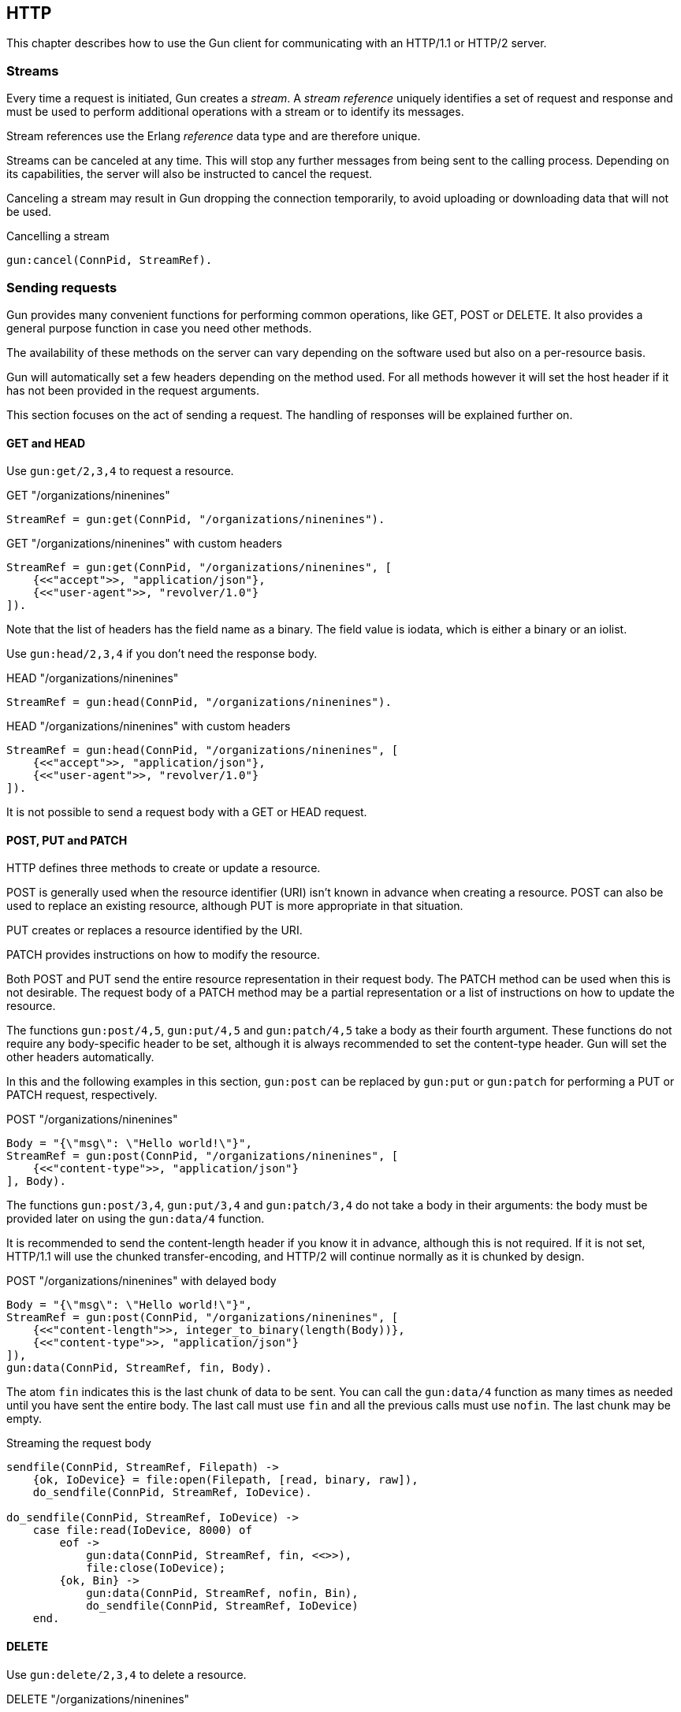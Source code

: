 [[http]]
== HTTP

This chapter describes how to use the Gun client for
communicating with an HTTP/1.1 or HTTP/2 server.

=== Streams

Every time a request is initiated,  Gun creates a _stream_.
A _stream reference_ uniquely identifies a set of request and
response and must be used to perform additional operations
with a stream or to identify its messages.

Stream references use the Erlang _reference_ data type and
are therefore unique.

Streams can be canceled at any time. This will stop any further
messages from being sent to the calling process. Depending on
its capabilities, the server will also be instructed to cancel
the request.

Canceling a stream may result in Gun dropping the connection
temporarily, to avoid uploading or downloading data that will
not be used.

.Cancelling a stream
[source,erlang]
----
gun:cancel(ConnPid, StreamRef).
----

=== Sending requests

Gun provides many convenient functions for performing common
operations, like GET, POST or DELETE. It also provides a
general purpose function in case you need other methods.

The availability of these methods on the server can vary
depending on the software used but also on a per-resource
basis.

Gun will automatically set a few headers depending on the
method used. For all methods however it will set the host
header if it has not been provided in the request arguments.

This section focuses on the act of sending a request. The
handling of responses will be explained further on.

==== GET and HEAD

Use `gun:get/2,3,4` to request a resource.

.GET "/organizations/ninenines"
[source,erlang]
----
StreamRef = gun:get(ConnPid, "/organizations/ninenines").
----

.GET "/organizations/ninenines" with custom headers
[source,erlang]
----
StreamRef = gun:get(ConnPid, "/organizations/ninenines", [
    {<<"accept">>, "application/json"},
    {<<"user-agent">>, "revolver/1.0"}
]).
----

Note that the list of headers has the field name as a binary.
The field value is iodata, which is either a binary or an
iolist.

Use `gun:head/2,3,4` if you don't need the response body.

.HEAD "/organizations/ninenines"
[source,erlang]
----
StreamRef = gun:head(ConnPid, "/organizations/ninenines").
----

.HEAD "/organizations/ninenines" with custom headers
[source,erlang]
----
StreamRef = gun:head(ConnPid, "/organizations/ninenines", [
    {<<"accept">>, "application/json"},
    {<<"user-agent">>, "revolver/1.0"}
]).
----

It is not possible to send a request body with a GET or HEAD
request.

==== POST, PUT and PATCH

HTTP defines three methods to create or update a resource.

POST is generally used when the resource identifier (URI) isn't known
in advance when creating a resource. POST can also be used to
replace an existing resource, although PUT is more appropriate
in that situation.

PUT creates or replaces a resource identified by the URI.

PATCH provides instructions on how to modify the resource.

Both POST and PUT send the entire resource representation in their
request body. The PATCH method can be used when this is not
desirable. The request body of a PATCH method may be a partial
representation or a list of instructions on how to update the
resource.

The functions `gun:post/4,5`, `gun:put/4,5` and `gun:patch/4,5`
take a body as their fourth argument. These functions do
not require any body-specific header to be set, although
it is always recommended to set the content-type header.
Gun will set the other headers automatically.

In this and the following examples in this section, `gun:post`
can be replaced by `gun:put` or `gun:patch` for performing
a PUT or PATCH request, respectively.

.POST "/organizations/ninenines"
[source,erlang]
----
Body = "{\"msg\": \"Hello world!\"}",
StreamRef = gun:post(ConnPid, "/organizations/ninenines", [
    {<<"content-type">>, "application/json"}
], Body).
----

The functions `gun:post/3,4`, `gun:put/3,4` and `gun:patch/3,4`
do not take a body in their arguments: the body must be
provided later on using the `gun:data/4` function.

It is recommended to send the content-length header if you
know it in advance, although this is not required. If it
is not set, HTTP/1.1 will use the chunked transfer-encoding,
and HTTP/2 will continue normally as it is chunked by design.

.POST "/organizations/ninenines" with delayed body
[source,erlang]
----
Body = "{\"msg\": \"Hello world!\"}",
StreamRef = gun:post(ConnPid, "/organizations/ninenines", [
    {<<"content-length">>, integer_to_binary(length(Body))},
    {<<"content-type">>, "application/json"}
]),
gun:data(ConnPid, StreamRef, fin, Body).
----

The atom `fin` indicates this is the last chunk of data to
be sent. You can call the `gun:data/4` function as many
times as needed until you have sent the entire body. The
last call must use `fin` and all the previous calls must
use `nofin`. The last chunk may be empty.

.Streaming the request body
[source,erlang]
----
sendfile(ConnPid, StreamRef, Filepath) ->
    {ok, IoDevice} = file:open(Filepath, [read, binary, raw]),
    do_sendfile(ConnPid, StreamRef, IoDevice).

do_sendfile(ConnPid, StreamRef, IoDevice) ->
    case file:read(IoDevice, 8000) of
        eof ->
            gun:data(ConnPid, StreamRef, fin, <<>>),
            file:close(IoDevice);
        {ok, Bin} ->
            gun:data(ConnPid, StreamRef, nofin, Bin),
            do_sendfile(ConnPid, StreamRef, IoDevice)
    end.
----

==== DELETE

Use `gun:delete/2,3,4` to delete a resource.

.DELETE "/organizations/ninenines"
[source,erlang]
----
StreamRef = gun:delete(ConnPid, "/organizations/ninenines").
----

.DELETE "/organizations/ninenines" with custom headers
[source,erlang]
----
StreamRef = gun:delete(ConnPid, "/organizations/ninenines", [
    {<<"user-agent">>, "revolver/1.0"}
]).
----

==== OPTIONS

Use `gun:options/2,3` to request information about a resource.

.OPTIONS "/organizations/ninenines"
[source,erlang]
----
StreamRef = gun:options(ConnPid, "/organizations/ninenines").
----

.OPTIONS "/organizations/ninenines" with custom headers
[source,erlang]
----
StreamRef = gun:options(ConnPid, "/organizations/ninenines", [
    {<<"user-agent">>, "revolver/1.0"}
]).
----

You can also use this function to request information about
the server itself.

.OPTIONS "*"
[source,erlang]
----
StreamRef = gun:options(ConnPid, "*").
----

==== Requests with an arbitrary method

The functions `gun:headers/4,5` or `gun:request/5,6` can be
used to send requests with a configurable method name. It is
mostly useful when you need a method that Gun does not
understand natively.

.Example of a TRACE request
[source,erlang]
----
gun:request(ConnPid, "TRACE", "/", [
    {<<"max-forwards">>, "30"}
], <<>>).
----

=== Processing responses

All data received from the server is sent to the calling
process as a message. First a `gun_response` message is sent,
followed by zero or more `gun_data` messages. If something goes wrong,
a `gun_error` message is sent instead.

The response message will inform you whether there will be
data messages following. If it contains `fin` there will be
no data messages. If it contains `nofin` then one or more data
messages will follow.

When using HTTP/2 this value is sent with the frame and simply
passed on in the message. When using HTTP/1.1 however Gun must
guess whether data will follow by looking at the response headers.

You can receive messages directly, or you can use the _await_
functions to let Gun receive them for you.

.Receiving a response using receive
[source,erlang]
----
print_body(ConnPid, MRef) ->
    StreamRef = gun:get(ConnPid, "/"),
    receive
        {gun_response, ConnPid, StreamRef, fin, Status, Headers} ->
            no_data;
        {gun_response, ConnPid, StreamRef, nofin, Status, Headers} ->
            receive_data(ConnPid, MRef, StreamRef);
        {'DOWN', MRef, process, ConnPid, Reason} ->
            error_logger:error_msg("Oops!"),
            exit(Reason)
    after 1000 ->
        exit(timeout)
    end.

receive_data(ConnPid, MRef, StreamRef) ->
    receive
        {gun_data, ConnPid, StreamRef, nofin, Data} ->
            io:format("~s~n", [Data]),
            receive_data(ConnPid, MRef, StreamRef);
        {gun_data, ConnPid, StreamRef, fin, Data} ->
            io:format("~s~n", [Data]);
        {'DOWN', MRef, process, ConnPid, Reason} ->
            error_logger:error_msg("Oops!"),
            exit(Reason)
    after 1000 ->
        exit(timeout)
    end.
----

While it may seem verbose, using messages like this has the
advantage of never locking your process, allowing you to
easily debug your code. It also allows you to start more than
one connection and concurrently perform queries on all of them
at the same time.

You can also use Gun in a synchronous manner by using the _await_
functions.

The `gun:await/2,3,4` function will wait until it receives
a response to, a pushed resource related to, or data from
the given stream.

When calling `gun:await/2,3` and not passing a monitor
reference, one is automatically created for you for the
duration of the call.

The `gun:await_body/2,3,4` works similarly, but returns the
body received. Both functions can be combined to receive the
response and its body sequentially.

.Receiving a response using await
[source,erlang]
----
StreamRef = gun:get(ConnPid, "/"),
case gun:await(ConnPid, StreamRef) of
    {response, fin, Status, Headers} ->
        no_data;
    {response, nofin, Status, Headers} ->
        {ok, Body} = gun:await_body(ConnPid, StreamRef),
        io:format("~s~n", [Body])
end.
----

=== Handling streams pushed by the server

The HTTP/2 protocol allows the server to push more than one
resource for every request. It will start sending those
extra resources before it starts sending the response itself,
so Gun will send you `gun_push` messages before `gun_response`
when that happens.

You can safely choose to ignore `gun_push` messages, or
you can handle them. If you do, you can either receive the
messages directly or use _await_ functions.

The `gun_push` message contains both the new stream reference
and the stream reference of the original request.

.Receiving a pushed response using receive
[source,erlang]
----
receive
    {gun_push, ConnPid, OriginalStreamRef, PushedStreamRef,
            Method, Host, Path, Headers} ->
        enjoy()
end.
----

If you use the `gun:await/2,3,4` function, however, Gun
will use the original reference to identify the message but
will return a tuple that doesn't contain it.

.Receiving a pushed response using await
[source,erlang]
----
{push, PushedStreamRef, Method, URI, Headers}
    = gun:await(ConnPid, OriginalStreamRef).
----

The `PushedStreamRef` variable can then be used with `gun:await/2,3,4`
and `gun:await_body/2,3,4`.

=== Flushing unwanted messages

Gun provides the function `gun:flush/1` to quickly get rid
of unwanted messages sitting in the process mailbox. You
can use it to get rid of all messages related to a connection,
or just the messages related to a stream.

.Flush all messages from a Gun connection
[source,erlang]
----
gun:flush(ConnPid).
----

.Flush all messages from a specific stream
[source,erlang]
----
gun:flush(StreamRef).
----

=== Redirecting responses to a different process

Gun allows you to specify which process will handle responses
to a request via the `reply_to` request option.

.GET "/organizations/ninenines" to a different process
[source,erlang]
----
StreamRef = gun:get(ConnPid, "/organizations/ninenines", [],
    #{reply_to => Pid}).
----
